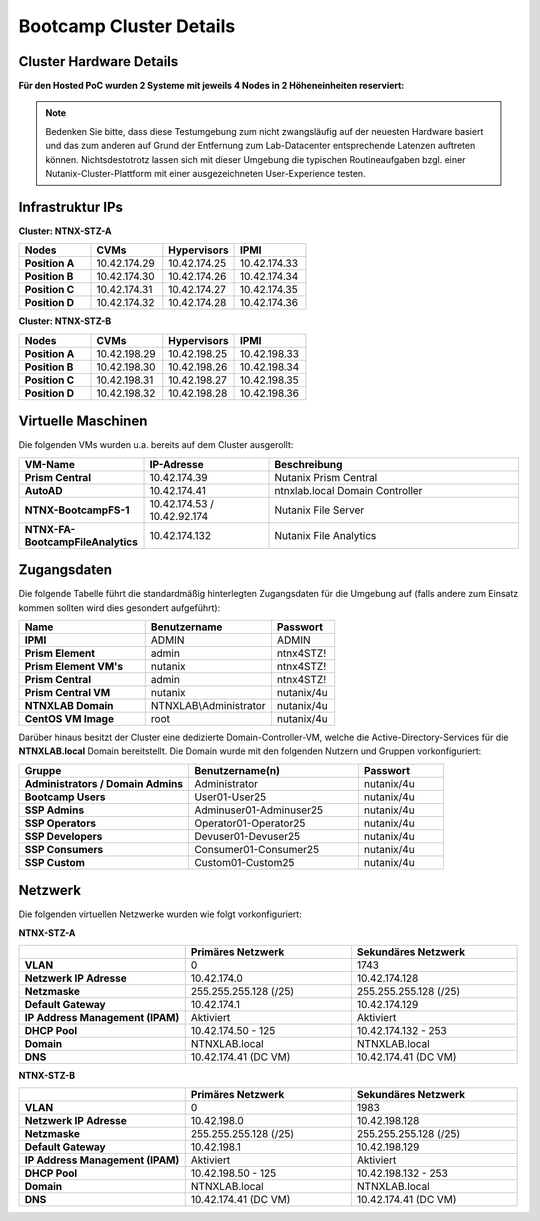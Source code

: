 .. _clusterdetails:

------------------------
Bootcamp Cluster Details
------------------------

Cluster Hardware Details
++++++++++++++++++++++++


**Für den Hosted PoC wurden 2 Systeme mit jeweils 4 Nodes in 2 Höheneinheiten reserviert:**

.. figure:: images/cluster3060g5a.png

.. note::
  Bedenken Sie bitte, dass diese Testumgebung zum nicht zwangsläufig  auf der neuesten Hardware basiert und das zum anderen auf Grund der Entfernung zum Lab-Datacenter entsprechende Latenzen auftreten können. Nichtsdestotrotz lassen sich mit dieser Umgebung die typischen Routineaufgaben bzgl. einer Nutanix-Cluster-Plattform mit einer ausgezeichneten User-Experience testen.

Infrastruktur IPs
+++++++++++++++++

**Cluster: NTNX-STZ-A**

.. list-table::
   :widths: 10 10 10 10
   :header-rows: 1

   * - Nodes
     - CVMs
     - Hypervisors
     - IPMI
   * - **Position A**
     - 10.42.174.29
     - 10.42.174.25
     - 10.42.174.33
   * - **Position B**
     - 10.42.174.30
     - 10.42.174.26
     - 10.42.174.34
   * - **Position C**
     - 10.42.174.31
     - 10.42.174.27
     - 10.42.174.35
   * - **Position D**
     - 10.42.174.32
     - 10.42.174.28
     - 10.42.174.36

**Cluster: NTNX-STZ-B**

.. list-table::
   :widths: 10 10 10 10
   :header-rows: 1

   * - Nodes
     - CVMs
     - Hypervisors
     - IPMI
   * - **Position A**
     - 10.42.198.29
     - 10.42.198.25
     - 10.42.198.33
   * - **Position B**
     - 10.42.198.30
     - 10.42.198.26
     - 10.42.198.34
   * - **Position C**
     - 10.42.198.31
     - 10.42.198.27
     - 10.42.198.35
   * - **Position D**
     - 10.42.198.32
     - 10.42.198.28
     - 10.42.198.36
	 
.. list-table::
   :widths: 20 10 10
   :header-rows: 1

   * - Services
     - IP-Adressen STZ-A
	 - IP-Adressen STZ-B
   * - **Virtuelle IP Adresse Cluster**
     - 10.42.174.37
	 - 10.42.198.37
   * - **iSCSI Data Services IP**
     - 10.42.174.38
	 - 10.42.198.38

Virtuelle Maschinen
++++++++++++++++++++

Die folgenden VMs wurden u.a. bereits auf dem Cluster ausgerollt:

.. list-table::
   :widths: 25 25 50
   :header-rows: 1

   * - VM-Name
     - IP-Adresse
     - Beschreibung
   * - **Prism Central**
     - 10.42.174.39
     - Nutanix Prism Central
   * - **AutoAD**
     - 10.42.174.41
     - ntnxlab.local Domain Controller
   * - **NTNX-BootcampFS-1**
     - 10.42.174.53 / 10.42.92.174
     - Nutanix File Server
   * - **NTNX-FA-BootcampFileAnalytics**
     - 10.42.174.132
     - Nutanix File Analytics



Zugangsdaten
++++++++++++

Die folgende Tabelle führt die standardmäßig hinterlegten Zugangsdaten für die Umgebung auf (falls andere zum Einsatz kommen sollten wird dies gesondert aufgeführt):

.. list-table::
  :widths: 20 20 10
  :header-rows: 1

  * - Name
    - Benutzername
    - Passwort
  * - **IPMI**
    - ADMIN
    - ADMIN
  * - **Prism Element**
    - admin
    - ntnx4STZ!
  * - **Prism Element VM's**
    - nutanix
    - ntnx4STZ!
  * - **Prism Central**
    - admin
    - ntnx4STZ!
  * - **Prism Central VM**
    - nutanix
    - nutanix/4u
  * - **NTNXLAB Domain**
    - NTNXLAB\\Administrator
    - nutanix/4u
  * - **CentOS VM Image**
    - root
    - nutanix/4u


Darüber hinaus besitzt der Cluster eine dedizierte Domain-Controller-VM, welche die Active-Directory-Services für die **NTNXLAB.local** Domain bereitstellt. Die Domain wurde mit den folgenden Nutzern und Gruppen vorkonfiguriert:

.. list-table::
  :widths: 20 20 10
  :header-rows: 1

  * - Gruppe
    - Benutzername(n)
    - Passwort
  * - **Administrators / Domain Admins**
    - Administrator
    - nutanix/4u
  * - **Bootcamp Users**
    - User01-User25
    - nutanix/4u
  * - **SSP Admins**
    - Adminuser01-Adminuser25
    - nutanix/4u
  * - **SSP Operators**
    - Operator01-Operator25
    - nutanix/4u
  * - **SSP Developers**
    - Devuser01-Devuser25
    - nutanix/4u
  * - **SSP Consumers**
    - Consumer01-Consumer25
    - nutanix/4u
  * - **SSP Custom**
    - Custom01-Custom25
    - nutanix/4u

Netzwerk
++++++++

Die folgenden virtuellen Netzwerke wurden wie folgt vorkonfiguriert:

**NTNX-STZ-A**

.. list-table::
   :widths: 33 33 33
   :header-rows: 1

   * -
     - **Primäres** Netzwerk
     - **Sekundäres** Netzwerk
   * - **VLAN**
     - 0
     - 1743
   * - **Netzwerk IP Adresse**
     - 10.42.174.0
     - 10.42.174.128
   * - **Netzmaske**
     - 255.255.255.128 (/25)
     - 255.255.255.128 (/25)
   * - **Default Gateway**
     - 10.42.174.1
     - 10.42.174.129
   * - **IP Address Management (IPAM)**
     - Aktiviert
     - Aktiviert
   * - **DHCP Pool**
     - 10.42.174.50  - 125
     - 10.42.174.132 - 253
   * - **Domain**
     - NTNXLAB.local
     - NTNXLAB.local
   * - **DNS**
     - 10.42.174.41 (DC VM)
     - 10.42.174.41 (DC VM)

**NTNX-STZ-B**

.. list-table::
   :widths: 33 33 33
   :header-rows: 1

   * -
     - **Primäres** Netzwerk
     - **Sekundäres** Netzwerk
   * - **VLAN**
     - 0
     - 1983
   * - **Netzwerk IP Adresse**
     - 10.42.198.0
     - 10.42.198.128
   * - **Netzmaske**
     - 255.255.255.128 (/25)
     - 255.255.255.128 (/25)
   * - **Default Gateway**
     - 10.42.198.1
     - 10.42.198.129
   * - **IP Address Management (IPAM)**
     - Aktiviert
     - Aktiviert
   * - **DHCP Pool**
     - 10.42.198.50  - 125
     - 10.42.198.132 - 253
   * - **Domain**
     - NTNXLAB.local
     - NTNXLAB.local
   * - **DNS**
     - 10.42.174.41 (DC VM)
     - 10.42.174.41 (DC VM)